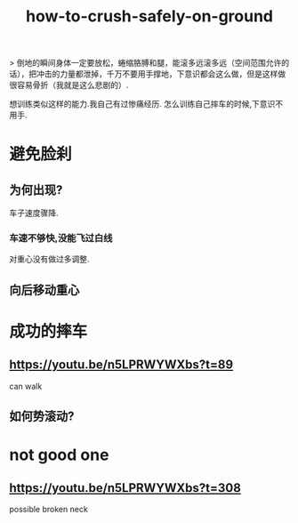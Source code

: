 :PROPERTIES:
:ID:       564385da-bf13-43e8-a708-e1749a344700
:LAST_MODIFIED: [2021-08-07 Sat 13:57]
:END:
#+TITLE: how-to-crush-safely-on-ground
#+CREATED:       [2020-10-27 Tue 10:50]
#+LAST_MODIFIED: [2021-08-07 Sat 13:57]
#+filetags: casdu

> 倒地的瞬间身体一定要放松，蜷缩胳膊和腿，能滚多远滚多远（空间范围允许的话），把冲击的力量都泄掉，千万不要用手撑地，下意识都会这么做，但是这样做很容易骨折（我就是这么悲剧的）.

想训练类似这样的能力.我自己有过惨痛经历. 怎么训练自己摔车的时候,下意识不用手.

* 避免脸刹

** 为何出现?
车子速度骤降.

[[file:why.png]]

*** 车速不够快,没能飞过白线

[[file:speed.png]]

对重心没有做过多调整.

** 向后移动重心

[[file:moving-back.png]]

* 成功的摔车

** https://youtu.be/n5LPRWYWXbs?t=89
can walk

** 如何势滚动?

[[file:gun.png]]
* not good one
** https://youtu.be/n5LPRWYWXbs?t=308
possible broken neck
